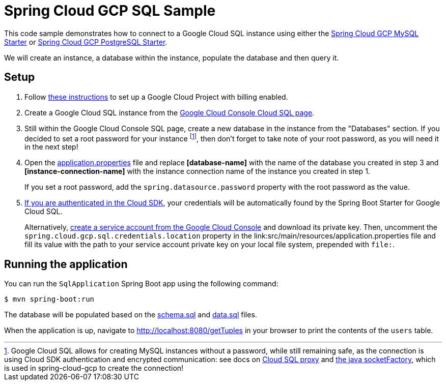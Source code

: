 = Spring Cloud GCP SQL Sample

This code sample demonstrates how to connect to a Google Cloud SQL instance using either the
link:../../spring-cloud-gcp-starters/spring-cloud-gcp-starter-sql-mysql[Spring Cloud GCP MySQL Starter]
or link:../../spring-cloud-gcp-starters/spring-cloud-gcp-starter-sql-postgresql[Spring Cloud GCP PostgreSQL Starter].

We will create an instance, a database within the instance, populate the database and then query it.

== Setup

1. Follow https://cloud.google.com/sql/docs/mysql/quickstart[these instructions] to set up a Google
Cloud Project with billing enabled.

2. Create a Google Cloud SQL instance from the
https://console.cloud.google.com/sql/instances[Google Cloud Console Cloud SQL page].

3. Still within the Google Cloud Console SQL page, create a new database in the instance from the
"Databases" section. If you decided to set a root password for your instance footnoteref:[note, Google Cloud SQL allows for creating MySQL instances without a password, while still remaining safe, as the connection is using Cloud SDK authentication and encrypted communication: see docs on https://cloud.google.com/sql/docs/mysql/sql-proxy[Cloud SQL proxy] and https://cloud.google.com/sql/docs/mysql/connect-external-app#java[the java socketFactory], which is used in spring-cloud-gcp to create the connection!], then don't forget to take note of your root password, as you will need it in the next step!

4. Open the link:src/main/resources/application.properties[application.properties] file and replace
*[database-name]* with the name of the database you created in step 3 and
*[instance-connection-name]* with the instance connection name of the instance you created in
step 1.
+
If you set a root password, add the `spring.datasource.password` property with the root password as the value.


5. https://cloud.google.com/sdk/gcloud/reference/auth/application-default/login[If
you are authenticated in the Cloud SDK], your credentials will be automatically found by the Spring
Boot Starter for Google Cloud SQL.
+
Alternatively, http://console.cloud.google.com/iam-admin/serviceaccounts[create a service account
from the Google Cloud Console] and download its private key.
Then, uncomment the `spring.cloud.gcp.sql.credentials.location` property in the
link:src/main/resources/application.properties file and fill its value with the path to your service
account private key on your local file system, prepended with `file:`.

== Running the application

You can run the `SqlApplication` Spring Boot app using the following command:

`$ mvn spring-boot:run`

The database will be populated based on the link:src/main/resources/schema.sql[schema.sql] and
link:src/main/resources/data.sql[data.sql] files.

When the application is up, navigate to http://localhost:8080/getTuples in your browser to print the contents of the `users` table.
